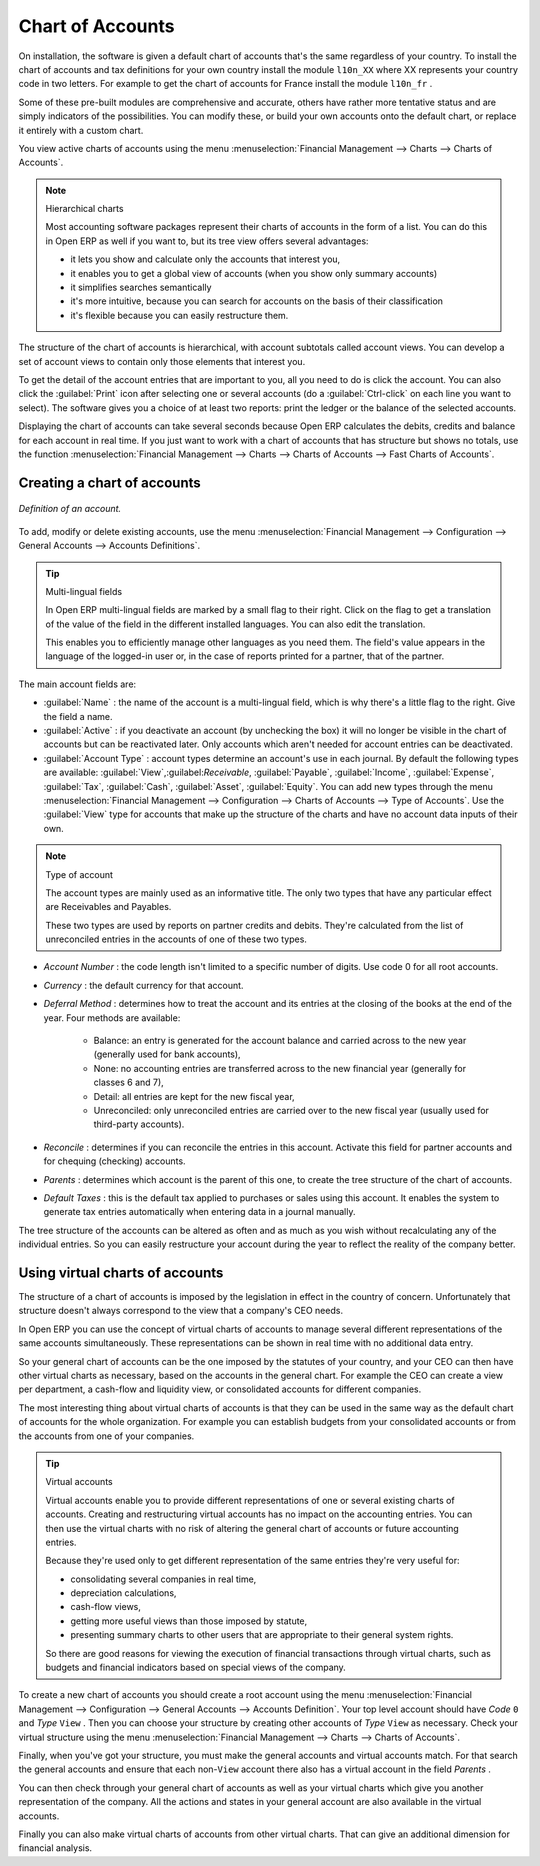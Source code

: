 
.. index::
   single: Chart of Accounts

Chart of Accounts
=================

On installation, the software is given a default chart of accounts that's the same regardless of your country. To install the chart of accounts and tax definitions for your own country install the module \ ``l10n_XX``\   where XX represents your country code in two letters. For example to get the chart of accounts for France install the module \ ``l10n_fr``\  . 

Some of these pre-built modules are comprehensive and accurate, others have rather more tentative status and are simply indicators of the possibilities. You can modify these, or build your own accounts onto the default chart, or replace it entirely with a custom chart.

You view active charts of accounts using the menu :menuselection:`Financial Management --> Charts --> Charts of Accounts`.

.. note:: Hierarchical charts 

	Most accounting software packages represent their charts of accounts in the form of a list. You can do this in Open ERP as well if you want to, but its tree view offers several advantages:

	* it lets you show and calculate only the accounts that interest you,

	* it enables you to get a global view of accounts (when you show only summary accounts)

	* it simplifies searches semantically

	* it's more intuitive, because you can search for accounts on the basis of their classification

	* it's flexible because you can easily restructure them.

The structure of the chart of accounts is hierarchical, with account subtotals called account views. You can develop a set of account views to contain only those elements that interest you.

To get the detail of the account entries that are important to you, all you need to do is click the account. You can also click the :guilabel:`Print` icon after selecting one or several accounts (do a :guilabel:`Ctrl-click` on each line you want to select). The software gives you a choice of at least two reports: print the ledger or the balance of the selected accounts.

Displaying the chart of accounts can take several seconds because Open ERP calculates the debits, credits and balance for each account in real time. If you just want to work with a chart of accounts that has structure but shows no totals, use the function :menuselection:`Financial Management --> Charts --> Charts of Accounts --> Fast Charts of Accounts`.

Creating a chart of accounts
----------------------------

.. figure::  images/account_form.png
   :align: center

   *Definition of an account.*

To add, modify or delete existing accounts, use the menu :menuselection:`Financial Management --> Configuration --> General Accounts --> Accounts Definitions`.

.. index::
   single: Multi-lingual

.. tip:: Multi-lingual fields 

	In Open ERP multi-lingual fields are marked by a small flag to their right. 
	Click on the flag to get a translation of the value of the field in the different installed languages. 
	You can also edit the translation.

	This enables you to efficiently manage other languages as you need them. 
	The field's value appears in the language of the logged-in user or, in the case of reports printed for a partner, that of the partner.

The main account fields are:

*  :guilabel:`Name` : the name of the account is a multi-lingual field, which is why there's a little flag to the right. Give the field a name.

*  :guilabel:`Active` : if you deactivate an account (by unchecking the box) it will no longer be visible in the chart of accounts but can be reactivated later. Only accounts which aren't needed for account entries can be deactivated.

*  :guilabel:`Account Type` : account types determine an account's use in each journal. 
   By default the following types are available: 
   :guilabel:`View`,:guilabel:`Receivable`, :guilabel:`Payable`, :guilabel:`Income`, 
   :guilabel:`Expense`, :guilabel:`Tax`, :guilabel:`Cash`, :guilabel:`Asset`, :guilabel:`Equity`. 
   You can add new types through the menu 
   :menuselection:`Financial Management --> Configuration --> Charts of Accounts --> Type of Accounts`. 
   Use the :guilabel:`View` type for accounts that make up the structure of the charts and have no account data inputs of their own.

.. index::
   single: Type of account
   single: Account Type

.. note:: Type of account 

	The account types are mainly used as an informative title. 
	The only two types that have any particular effect are Receivables and Payables.

	These two types are used by reports on partner credits and debits. 
	They're calculated from the list of unreconciled entries in the accounts of one of these two types.

*  *Account Number* : the code length isn't limited to a specific number of digits. Use code 0 for all root accounts.

*  *Currency* : the default currency for that account.

*  *Deferral Method* : determines how to treat the account and its entries at the closing of the books at the end of the year. Four methods are available:

	- Balance: an entry is generated for the account balance and carried across to the new year (generally used for bank accounts),

	- None: no accounting entries are transferred across to the new financial year (generally for classes 6 and 7),

	- Detail: all entries are kept for the new fiscal year,

	- Unreconciled: only unreconciled entries are carried over to the new fiscal year (usually used for third-party accounts).

*  *Reconcile* : determines if you can reconcile the entries in this account. Activate this field for partner accounts and for chequing (checking) accounts.

*  *Parents* : determines which account is the parent of this one, to create the tree structure of the chart of accounts.

*  *Default Taxes* : this is the default tax applied to purchases or sales using this account. It enables the system to generate tax entries automatically when entering data in a journal manually.

The tree structure of the accounts can be altered as often and as much as you wish without recalculating any of the individual entries. So you can easily restructure your account during the year to reflect the reality of the company better.

.. index:: Consolidation (Accounting)
.. index:: Virtual (Chart of Accounts)

Using virtual charts of accounts
--------------------------------

The structure of a chart of accounts is imposed by the legislation in effect in the country of concern. Unfortunately that structure doesn't always correspond to the view that a company's CEO needs.

In Open ERP you can use the concept of virtual charts of accounts to manage several different representations of the same accounts simultaneously. These representations can be shown in real time with no additional data entry.

So your general chart of accounts can be the one imposed by the statutes of your country, and your CEO can then have other virtual charts as necessary, based on the accounts in the general chart. For example the CEO can create a view per department, a cash-flow and liquidity view, or consolidated accounts for different companies.

The most interesting thing about virtual charts of accounts is that they can be used in the same way as the default chart of accounts for the whole organization. For example you can establish budgets from your consolidated accounts or from the accounts from one of your companies.


.. index::
   single: Virtual Accounts

.. tip:: Virtual accounts 

	Virtual accounts enable you to provide different representations of one or several existing charts of accounts. 
	Creating and restructuring virtual accounts has no impact on the accounting entries. 
	You can then use the virtual charts with no risk of altering the general chart of accounts or future accounting entries.

	Because they're used only to get different representation of the same entries they're very useful for:

	* consolidating several companies in real time,

	* depreciation calculations,

	* cash-flow views,

	* getting more useful views than those imposed by statute,

	* presenting summary charts to other users that are appropriate to their general system rights.

	So there are good reasons for viewing the execution of financial transactions through virtual charts, 
	such as budgets and financial indicators based on special views of the company.

To create a new chart of accounts you should create a root account using the menu :menuselection:`Financial Management --> Configuration --> General Accounts --> Accounts Definition`. Your top level account should have  *Code* \ ``0``\   and  *Type* \ ``View``\  . Then you can choose your structure by creating other accounts of  *Type* \ ``View``\   as necessary. Check your virtual structure using the menu :menuselection:`Financial Management --> Charts --> Charts of Accounts`.

Finally, when you've got your structure, you must make the general accounts and virtual accounts match. For that search the general accounts and ensure that each non-\ ``View``\   account there also has a virtual account in the field  *Parents* .

You can then check through your general chart of accounts as well as your virtual charts which give you another representation of the company. All the actions and states in your general account are also available in the virtual accounts.

Finally you can also make virtual charts of accounts from other virtual charts. That can give an additional dimension for financial analysis.

.. Copyright © Open Object Press. All rights reserved.

.. You may take electronic copy of this publication and distribute it if you don't
.. change the content. You can also print a copy to be read by yourself only.

.. We have contracts with different publishers in different countries to sell and
.. distribute paper or electronic based versions of this book (translated or not)
.. in bookstores. This helps to distribute and promote the Open ERP product. It
.. also helps us to create incentives to pay contributors and authors using author
.. rights of these sales.

.. Due to this, grants to translate, modify or sell this book are strictly
.. forbidden, unless Tiny SPRL (representing Open Object Press) gives you a
.. written authorisation for this.

.. Many of the designations used by manufacturers and suppliers to distinguish their
.. products are claimed as trademarks. Where those designations appear in this book,
.. and Open Object Press was aware of a trademark claim, the designations have been
.. printed in initial capitals.

.. While every precaution has been taken in the preparation of this book, the publisher
.. and the authors assume no responsibility for errors or omissions, or for damages
.. resulting from the use of the information contained herein.

.. Published by Open Object Press, Grand Rosière, Belgium
